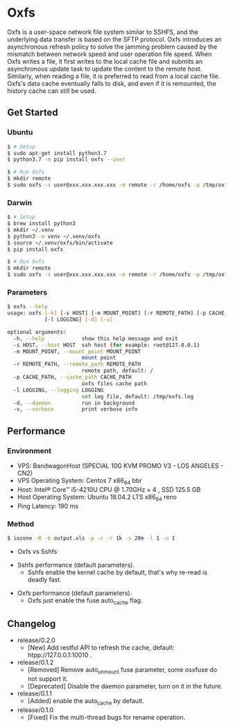 * Oxfs

Oxfs is a user-space network file system similar to SSHFS, and the underlying data transfer is based on the SFTP protocol. Oxfs introduces an asynchronous refresh policy to solve the jamming problem caused by the mismatch between network speed and user operation file speed. When Oxfs writes a file, it first writes to the local cache file and submits an asynchronous update task to update the content to the remote host. Similarly, when reading a file, it is preferred to read from a local cache file. Oxfs's data cache eventually falls to disk, and even if it is remounted, the history cache can still be used.

** Get Started

*** Ubuntu

    #+begin_src bash
   $ # Setup
   $ sudo apt-get install python3.7
   $ python3.7 -m pip install oxfs --user

   $ # Run Oxfs
   $ mkdir remote
   $ sudo oxfs -s user@xxx.xxx.xxx.xxx -m remote -r /home/oxfs -p /tmp/oxfs
    #+end_src

*** Darwin

    #+begin_src bash
   $ # Setup
   $ brew install python3
   $ mkdir ~/.venv
   $ python3 -m venv ~/.venv/oxfs
   $ source ~/.venv/oxfs/bin/activate
   $ pip install oxfs

   $ # Run Oxfs
   $ mkdir remote
   $ sudo oxfs -s user@xxx.xxx.xxx.xxx -m remote -r /home/oxfs -p /tmp/oxfs
    #+end_src

*** Parameters

    #+begin_src bash
   $ oxfs --help
   usage: oxfs [-h] [-s HOST] [-m MOUNT_POINT] [-r REMOTE_PATH] [-p CACHE_PATH]
               [-l LOGGING] [-d] [-v]

   optional arguments:
     -h, --help            show this help message and exit
     -s HOST, --host HOST  ssh host (for example: root@127.0.0.1)
     -m MOUNT_POINT, --mount_point MOUNT_POINT
                           mount point
     -r REMOTE_PATH, --remote_path REMOTE_PATH
                           remote path, default: /
     -p CACHE_PATH, --cache_path CACHE_PATH
                           oxfs files cache path
     -l LOGGING, --logging LOGGING
                           set log file, default: /tmp/oxfs.log
     -d, --daemon          run in background
     -v, --verbose         print verbose info
    #+end_src


** Performance

*** Environment

    - VPS: BandwagonHost (SPECIAL 10G KVM PROMO V3 - LOS ANGELES - CN2)
    - VPS Operating System: Centos 7 x86_64 bbr
    - Host: Intel® Core™ i5-4210U CPU @ 1.70GHz × 4 , SSD 125.5 GB
    - Host Operating System: Ubuntu 18.04.2 LTS x86_64 reno
    - Ping Latency: 190 ms

*** Method
    #+begin_src bash
   $ iozone -R -b output.xls -p -c -r 1k -s 20m -l 1 -u 1
    #+end_src

    - Oxfs vs Sshfs

    [[./benchmark/oxfs-vs-sshfs.png]]

    - Sshfs performance (default parameters).
      - Sshfs enable the kernel cache by default, that's why re-read is deadly fast.

    [[./benchmark/sshfs.png]]

    - Oxfs performance (default parameters).
      - Oxfs just enable the fuse auto_cache flag.

    [[./benchmark/oxfs.png]]

** Changelog

   - release/0.2.0
     - [New] Add restful API to refresh the cache, default: htpp://127.0.0.1:10010 .

   - release/0.1.2
     - [Removed] Remove auto_unmount fuse parameter, some osxfuse do not support it.
     - [Deprecated] Disable the daemon parameter, turn on it in the future.

   - release/0.1.1
     - [Added] enable the auto_cache by default.

   - release/0.1.0
     - [Fixed] Fix the multi-thread bugs for rename operation.
